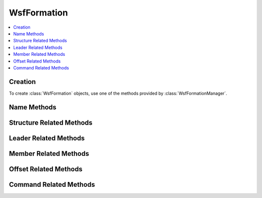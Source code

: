 .. ****************************************************************************
.. CUI
..
.. The Advanced Framework for Simulation, Integration, and Modeling (AFSIM)
..
.. The use, dissemination or disclosure of data in this file is subject to
.. limitation or restriction. See accompanying README and LICENSE for details.
.. ****************************************************************************

WsfFormation
------------

.. class:: WsfFormation

.. contents::
   :local:

Creation
========

To create :class:`WsfFormation` objects, use one of the methods provided by
:class:`WsfFormationManager`.

Name Methods
============

.. method:: string GetQualifiedName()

   Returns the qualified name of this formation. The qualified
   name is unique among all the defined formations. The qualified
   name is composed from the relative names of this formation and all of
   its parent formations. For example, if the relative name of a formation
   is 'beta' and it is a sub-formation of a formation with relative name
   'red', then the qualified name of that formation would be 'red.beta'.

.. method:: string GetRelativeName()

   Return the relative name of this formation. The relative name is used to
   distinguish between the sub-formations of a formation, and does not need
   to be unique among all of the defined formations. Instead, it only needs to
   be unique among the sub-formations of its parent.

.. method:: bool Rename(string aNewName)

   Change the relative name of this formation. If successful, this will change
   the name of this formation as well as updating the qualified names of all 
   of the sub-formations of this formation, and this method will return true.
   If there proposed name change creates a conflict in the set of qualified 
   names, this method will do nothing and return false.

Structure Related Methods
=========================

.. method:: WsfFormation GetParentFormation()

   Get the parent formation of this formation. This will return an invalid
   object if this has no parent.

.. method:: bool IsRoot()

   Returns true if this formation is a top-level formation (if this formation
   has no parent).

.. method:: int GetNumSubFormations()

   Returns the number of sub-formations of this formation.

.. method:: WsfFormation GetSubFormation(string aRelativeName)

   Returns the sub-formation of this formation with the given relative name.
   If there is no such formation, this will return an invalid object.

.. method:: Array<WsfFormation> GetAllSubFormations()

   Returns an array of all of the sub-formations of this formation. If there
   are no sub-formations, this will return an empty array.

.. method:: bool IsLeaf()

   Returns true if this formation is a leaf (has no sub-formations).

.. method:: bool AddSubFormation(WsfFormation aFormation, WsfFormationOffset aOffset)

   Add the given formation as a sub-formation of this formation with the given
   offset. This method will return true if the addition was successful, and
   false otherwise. Reasons that this method might fail include: the input
   formation being invalid, the input formation already having a parent 
   formation, and this formation already having a sub-formation with the same
   relative name as the input formation.

   After the addition, the given formation will be a sub-formation of this
   formation and will have had its and all its descendants qualified names 
   updated to indicate the new ancestor.

.. method:: WsfFormation RemoveSubFormation(string aRelativeName)

   Remove the sub-formation of this formation with the given relative name.
   The removed sub-formation will have its parent reset, making it a top-level
   formation, as well as having its and all its descendants' qualified names 
   updated. Note that this does not disband the formation, it merely removes
   it as a sub-formation of this formation. If this removal is successful, this
   will return true.

Leader Related Methods
======================

.. method:: WsfFormation GetLeadSubFormation()

   Return the lead sub-formation of this formation. If there is no lead
   formation specified, this will return an invalid object.

.. method:: WsfFormation GetFormationLeader()

   Return the overall formation leader of this formation. This is distinct from
   :method:`WsfFormation.GetLeadSubFormation` in that this will continue down 
   to a leaf formation, following the lead each time.

.. method:: bool HasLeader()

   Returns true if this formation has a leader assigned. If this is true,
   then :method:`WsfFormation.GetLeadSubFormation` will return a valid object.

.. method:: bool IsLeader()

   Returns true if this formation is the lead formation of its parent formation.
   If there is no parent formation, this will always return false.

.. method:: bool SetLeader(string aRelativeName)

   Set the lead sub-formation of this formation to be the sub-formation with
   the given relative name, and return true. If there is no such formation,
   then this will return false.

Member Related Methods
======================

.. method:: int GetNumMemberPlatforms()

   Get the number of member platforms in all formations descendant from this
   formation.

.. method:: WsfPlatform GetMemberPlatform()

   Return the platform member of this formation. If this is not a unit
   formation this will return an invalid object.

.. method:: bool HasMemberPlatform()

   Return if this formation has a member platform assigned to it. This method
   could return false because the formation type does not support setting a 
   member, or because the formation type does, but a member is not assigned.

.. method:: bool SetMember(string aPlatformName)

   Set the member of this formation to be the platform with the given name.
   This will return false if the formation type does not support setting a
   member platform.

.. method:: bool SetMember(WsfPlatform aPlatform)

   Set the member of this formation to be the given platform. If the formation
   type does not support setting a member platform, this will return false.

Offset Related Methods
======================

.. method:: WsfOffset GetOffset()

   Return the offset of this formation relative to the parent formation.

   .. note:: One cannot set the offset directly using this object. Instead,
             one must use a command, :class:`WsfFormationChangeOffsetCommand`.

Command Related Methods
=======================

.. method:: bool IsAttached()

   Return if this formation is attached to its parent. A formation that is
   attached is subject to commands forwarded from its parent. Further, attached
   sub-formations will move to form up with the other members of its formation
   and will keep station in that formation.

.. method:: WsfFormationCommand GetCurrentCommand()

   Get the current command assigned to this formation. If there is no such 
   command, this will return an invalid object.

.. method:: bool ExecuteCommand(WsfFormationCommand aCommand)

   Execute the given command. This will assign the given command to this
   formation, forward transformed versions of this command to the 
   attached sub-formations or both. If the command is assigned to this formation, this
   will return true. If not, including the case where the command is forwarded,
   this will return false.

.. method:: bool ExecuteCommand(WsfFormationCommand aCommand, WsfFormationCommandConstraint aConstraint)

   Execute the given command with the given constraint. This will either assign
   this command to this formation, in which case this method will return true,
   or transformed versions of this command will be forwarded to the attached
   sub-formations of this formation, in which case this method will return
   false.
